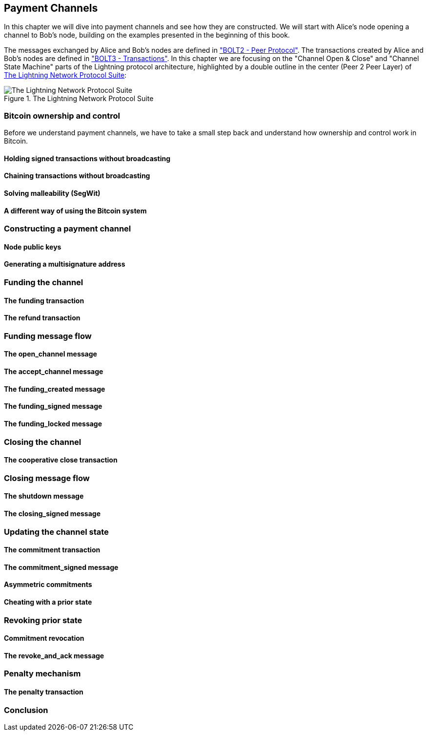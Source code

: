 [[payment_channels]]
== Payment Channels

In this chapter we will dive into payment channels and see how they are constructed. We will start with Alice's node opening a channel to Bob's node, building on the examples presented in the beginning of this book.

The messages exchanged by Alice and Bob's nodes are defined in https://github.com/lightningnetwork/lightning-rfc/blob/master/02-peer-protocol.md["BOLT2 - Peer Protocol"]. The transactions created by Alice and Bob's nodes are defined in https://github.com/lightningnetwork/lightning-rfc/blob/master/03-transactions.md["BOLT3 - Transactions"]. In this chapter we are focusing on the "Channel Open & Close" and "Channel State Machine" parts of the Lightning protocol architecture, highlighted by a double outline in the center (Peer 2 Peer Layer) of <<LN_protocol_channel_highlight>>:

[[LN_protocol_channel_highlight]]
.The Lightning Network Protocol Suite
image::images/LN-protocol-channel-highlight.png["The Lightning Network Protocol Suite"]

=== Bitcoin ownership and control

Before we understand payment channels, we have to take a small step back and understand how ownership and control work in Bitcoin.

==== Holding signed transactions without broadcasting

==== Chaining transactions without broadcasting

==== Solving malleability (SegWit)

==== A different way of using the Bitcoin system

=== Constructing a payment channel

==== Node public keys

==== Generating a multisignature address

=== Funding the channel

==== The funding transaction

==== The refund transaction

=== Funding message flow

==== The open_channel message

==== The accept_channel message

==== The funding_created message

==== The funding_signed message

==== The funding_locked message

=== Closing the channel

==== The cooperative close transaction

=== Closing message flow

==== The shutdown message

==== The closing_signed message

=== Updating the channel state

==== The commitment transaction

==== The commitment_signed message

==== Asymmetric commitments

==== Cheating with a prior state

=== Revoking prior state

==== Commitment revocation

==== The revoke_and_ack message

=== Penalty mechanism

==== The penalty transaction

=== Conclusion
